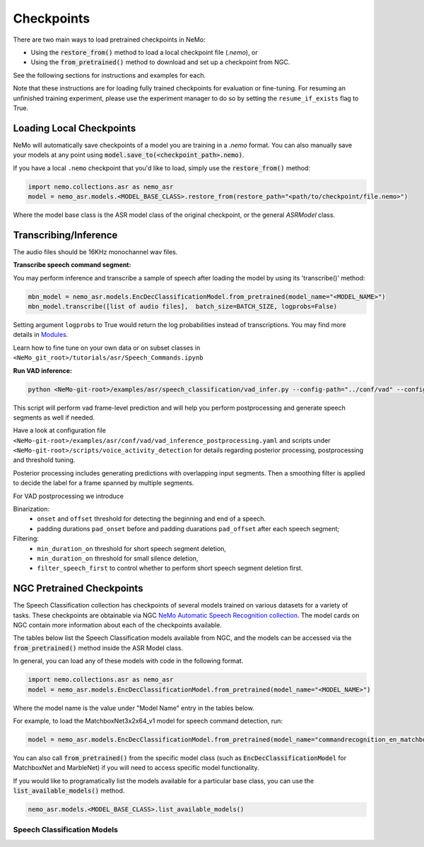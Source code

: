 Checkpoints
===========

There are two main ways to load pretrained checkpoints in NeMo:

* Using the :code:`restore_from()` method to load a local checkpoint file (`.nemo`), or
* Using the :code:`from_pretrained()` method to download and set up a checkpoint from NGC.

See the following sections for instructions and examples for each.

Note that these instructions are for loading fully trained checkpoints for evaluation or fine-tuning.
For resuming an unfinished training experiment, please use the experiment manager to do so by setting the
``resume_if_exists`` flag to True.

Loading Local Checkpoints
-------------------------

NeMo will automatically save checkpoints of a model you are training in a `.nemo` format.
You can also manually save your models at any point using :code:`model.save_to(<checkpoint_path>.nemo)`.

If you have a local ``.nemo`` checkpoint that you'd like to load, simply use the :code:`restore_from()` method:

.. code-block:: python

  import nemo.collections.asr as nemo_asr
  model = nemo_asr.models.<MODEL_BASE_CLASS>.restore_from(restore_path="<path/to/checkpoint/file.nemo>")

Where the model base class is the ASR model class of the original checkpoint, or the general `ASRModel` class.


Transcribing/Inference
-----------------------
   
The audio files should be 16KHz monochannel wav files.

**Transcribe speech command segment:**
  
You may perform inference and transcribe a sample of speech after loading the model by using its 'transcribe()' method:

.. code-block:: python 

  mbn_model = nemo_asr.models.EncDecClassificationModel.from_pretrained(model_name="<MODEL_NAME>")
  mbn_model.transcribe([list of audio files],  batch_size=BATCH_SIZE, logprobs=False) 

Setting argument ``logprobs`` to True would return the log probabilities instead of transcriptions. You may find more details in `Modules <../api.html#modules>`__.

Learn how to fine tune on your own data or on subset classes in ``<NeMo_git_root>/tutorials/asr/Speech_Commands.ipynb``


**Run VAD inference:**

.. code-block:: bash 

  python <NeMo-git-root>/examples/asr/speech_classification/vad_infer.py --config-path="../conf/vad" --config-name="vad_inference_postprocessing.yaml" dataset=<Path of json file of evaluation data. Audio files should have unique names>


This script will perform vad frame-level prediction and will help you perform postprocessing and generate speech segments as well if needed.

Have a look at configuration file ``<NeMo-git-root>/examples/asr/conf/vad/vad_inference_postprocessing.yaml`` and scripts under ``<NeMo-git-root>/scripts/voice_activity_detection`` for details regarding posterior processing, postprocessing and threshold tuning.

Posterior processing includes generating predictions with overlapping input segments. Then a smoothing filter is applied to decide the label for a frame spanned by multiple segments.

For VAD postprocessing we introduce 

Binarization: 
  - ``onset`` and ``offset`` threshold for detecting the beginning and end of a speech. 
  - padding durations ``pad_onset`` before and padding duarations ``pad_offset`` after each speech segment;

Filtering:
  - ``min_duration_on`` threshold for short speech segment deletion,
  - ``min_duration_on`` threshold for small silence deletion,
  - ``filter_speech_first`` to control whether to perform short speech segment deletion first.


NGC Pretrained Checkpoints
--------------------------

The Speech Classification collection has checkpoints of several models trained on various datasets for a variety of tasks.
These checkpoints are obtainable via NGC `NeMo Automatic Speech Recognition collection <https://ngc.nvidia.com/catalog/models/nvidia:nemospeechmodels>`_.
The model cards on NGC contain more information about each of the checkpoints available.

The tables below list the Speech Classification models available from NGC, and the models can be accessed via the
:code:`from_pretrained()` method inside the ASR Model class.

In general, you can load any of these models with code in the following format.

.. code-block:: python

  import nemo.collections.asr as nemo_asr
  model = nemo_asr.models.EncDecClassificationModel.from_pretrained(model_name="<MODEL_NAME>")

Where the model name is the value under "Model Name" entry in the tables below.

For example, to load the MatchboxNet3x2x64_v1 model for speech command detection, run:

.. code-block:: python

  model = nemo_asr.models.EncDecClassificationModel.from_pretrained(model_name="commandrecognition_en_matchboxnet3x2x64_v1")

You can also call :code:`from_pretrained()` from the specific model class (such as :code:`EncDecClassificationModel`
for MatchboxNet and MarbleNet) if you will need to access specific model functionality.

If you would like to programatically list the models available for a particular base class, you can use the
:code:`list_available_models()` method.

.. code-block:: python

  nemo_asr.models.<MODEL_BASE_CLASS>.list_available_models()


Speech Classification Models
^^^^^^^^^^^^^^^^^^^^^^^^^^^^

.. tabularcolumns:: 30 30 40

.. csv-table::
   :file: data/classification_results.csv
   :header-rows: 1
   :class: longtable
   :widths: 1 1 1

